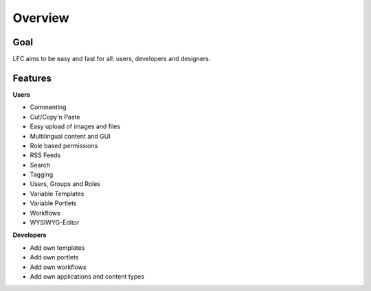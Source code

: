 ========
Overview
========

Goal
====

LFC aims to be easy and fast for all: users, developers and designers.

Features
=========

**Users**

* Commenting
* Cut/Copy'n Paste
* Easy upload of images and files
* Multilingual content and GUI
* Role based permissions
* RSS Feeds
* Search
* Tagging
* Users, Groups and Roles
* Variable Templates
* Variable Portlets
* Workflows
* WYSIWYG-Editor
  
**Developers**

* Add own templates
* Add own portlets
* Add own workflows
* Add own applications and content types
        